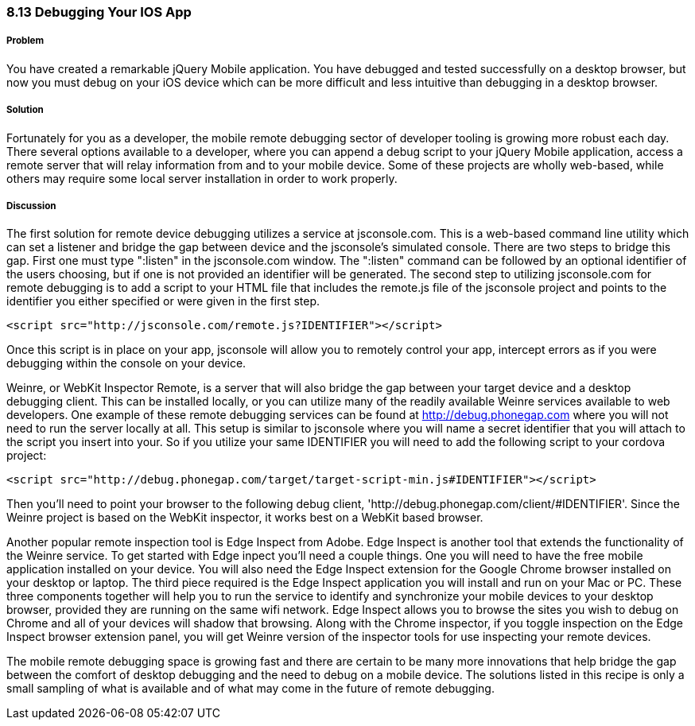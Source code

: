 ////

Author: Cory Gackenheimer <cory.gack@gmail.com

////


8.13 Debugging Your IOS App
~~~~~~~~~~~~~~~~~~~~~~~~~~~

Problem
+++++++
You have created a remarkable jQuery Mobile application. You have debugged and tested successfully on a desktop browser, but now you must debug on your iOS device which can be more difficult and less intuitive than debugging in a desktop browser.

Solution
++++++++
Fortunately for you as a developer, the mobile remote debugging sector of developer tooling is growing more robust each day. There several options available to a developer, where you can append a debug script to your jQuery Mobile application, access a remote server that will relay information from and to your mobile device. Some of these projects are wholly web-based, while others may require some local server installation in order to work properly.

Discussion
++++++++++
The first solution for remote device debugging utilizes a service at jsconsole.com. This is a web-based command line utility which can set a listener and bridge the gap between device and the jsconsole's simulated console.  There are two steps to bridge this gap.  First one must type ":listen" in the jsconsole.com window. The ":listen" command can be followed by an optional identifier of the users choosing, but if one is not provided an identifier will be generated.  The second step to utilizing jsconsole.com for remote debugging is to add a script to your HTML file that includes the remote.js file of the jsconsole project and points to the identifier you either specified or were given in the first step.

----
<script src="http://jsconsole.com/remote.js?IDENTIFIER"></script>
----

Once this script is in place on your app, jsconsole will allow you to remotely control your app, intercept errors as if you were debugging within the console on your device.

Weinre, or WebKit Inspector Remote, is a server that will also bridge the gap between your target device and a desktop debugging client. This can be installed locally, or you can utilize many of the readily available Weinre services available to web developers. One example of these remote debugging services can be found at http://debug.phonegap.com where you will not need to run the server locally at all. This setup is similar to jsconsole where you will name a secret identifier that you will attach to the script you insert into your. So if you utilize your same IDENTIFIER you will need to add the following script to your cordova project:

----
<script src="http://debug.phonegap.com/target/target-script-min.js#IDENTIFIER"></script>
----

Then you'll need to point your browser to the following debug client, 'http://debug.phonegap.com/client/#IDENTIFIER'. Since the Weinre project is based on the WebKit inspector, it works best on a WebKit based browser.

Another popular remote inspection tool is Edge Inspect from Adobe. Edge Inspect is another tool that extends the functionality of the Weinre service. To get started with Edge inpect you'll need a couple things. One you will need to have the free mobile application installed on your device. You will also need the Edge Inspect extension for the Google Chrome browser installed on your desktop or laptop. The third piece required is the Edge Inspect application you will install and run on your Mac or PC. These three components together will help you to run the service to identify and synchronize your mobile devices to your desktop browser, provided they are running on the same wifi network. Edge Inspect allows you to browse the sites you wish to debug on Chrome and all of your devices will shadow that browsing. Along with the Chrome inspector, if you toggle inspection on the Edge Inspect browser extension panel, you will get Weinre version of the inspector tools for use inspecting your remote devices.

The mobile remote debugging space is growing fast and there are certain to be many more innovations that help bridge the gap between the comfort of desktop debugging and the need to debug on a mobile device. The solutions listed in this recipe is only a small sampling of what is available and of what may come in the future of remote debugging.